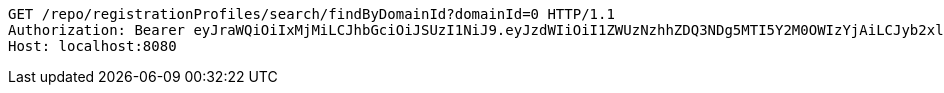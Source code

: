 [source,http,options="nowrap"]
----
GET /repo/registrationProfiles/search/findByDomainId?domainId=0 HTTP/1.1
Authorization: Bearer eyJraWQiOiIxMjMiLCJhbGciOiJSUzI1NiJ9.eyJzdWIiOiI1ZWUzNzhhZDQ3NDg5MTI5Y2M0OWIzYjAiLCJyb2xlcyI6W10sImlzcyI6Im1tYWR1LmNvbSIsImdyb3VwcyI6W10sImF1dGhvcml0aWVzIjpbXSwiY2xpZW50X2lkIjoiMjJlNjViNzItOTIzNC00MjgxLTlkNzMtMzIzMDA4OWQ0OWE3IiwiZG9tYWluX2lkIjoiMCIsImF1ZCI6InRlc3QiLCJuYmYiOjE1OTgwODQ4MzUsInVzZXJfaWQiOiIxMTExMTExMTEiLCJzY29wZSI6ImEuMC5yZWdfcHJvZmlsZS5yZWFkIiwiZXhwIjoxNTk4MDg0ODQwLCJpYXQiOjE1OTgwODQ4MzUsImp0aSI6ImY1YmY3NWE2LTA0YTAtNDJmNy1hMWUwLTU4M2UyOWNkZTg2YyJ9.ODJI59Q83hU9XUw3jgrjMd8sF0ZIp8qYzzwd2vB7E7GV3cyvwnlmk-WC3cjseDAsF_htoTH5RvIx2GxUPZCHQm_CVg59YdH2sTfWP3bqXhuZ3ecyJzeSLaY2C4iCWwJ3M9SFGGL5rvtPFlBuT03xh_fvM8MmFfIqXggLsQL0GElxEbzA5AtVPAfDhSd-H7UvwIJD5r8TQFMO8Pu-u77bxIf7n10QLQqF5kXaI2CRvJCK3-L4CBaYseWyVQvKuZ9XBJsPpim77duzlfOTaq-GThcJyWR4-rdle2kJkci24mPlcM16lmgoVZEQERcvS5tPDNdTFftvRxGSESvhbvzAHg
Host: localhost:8080

----